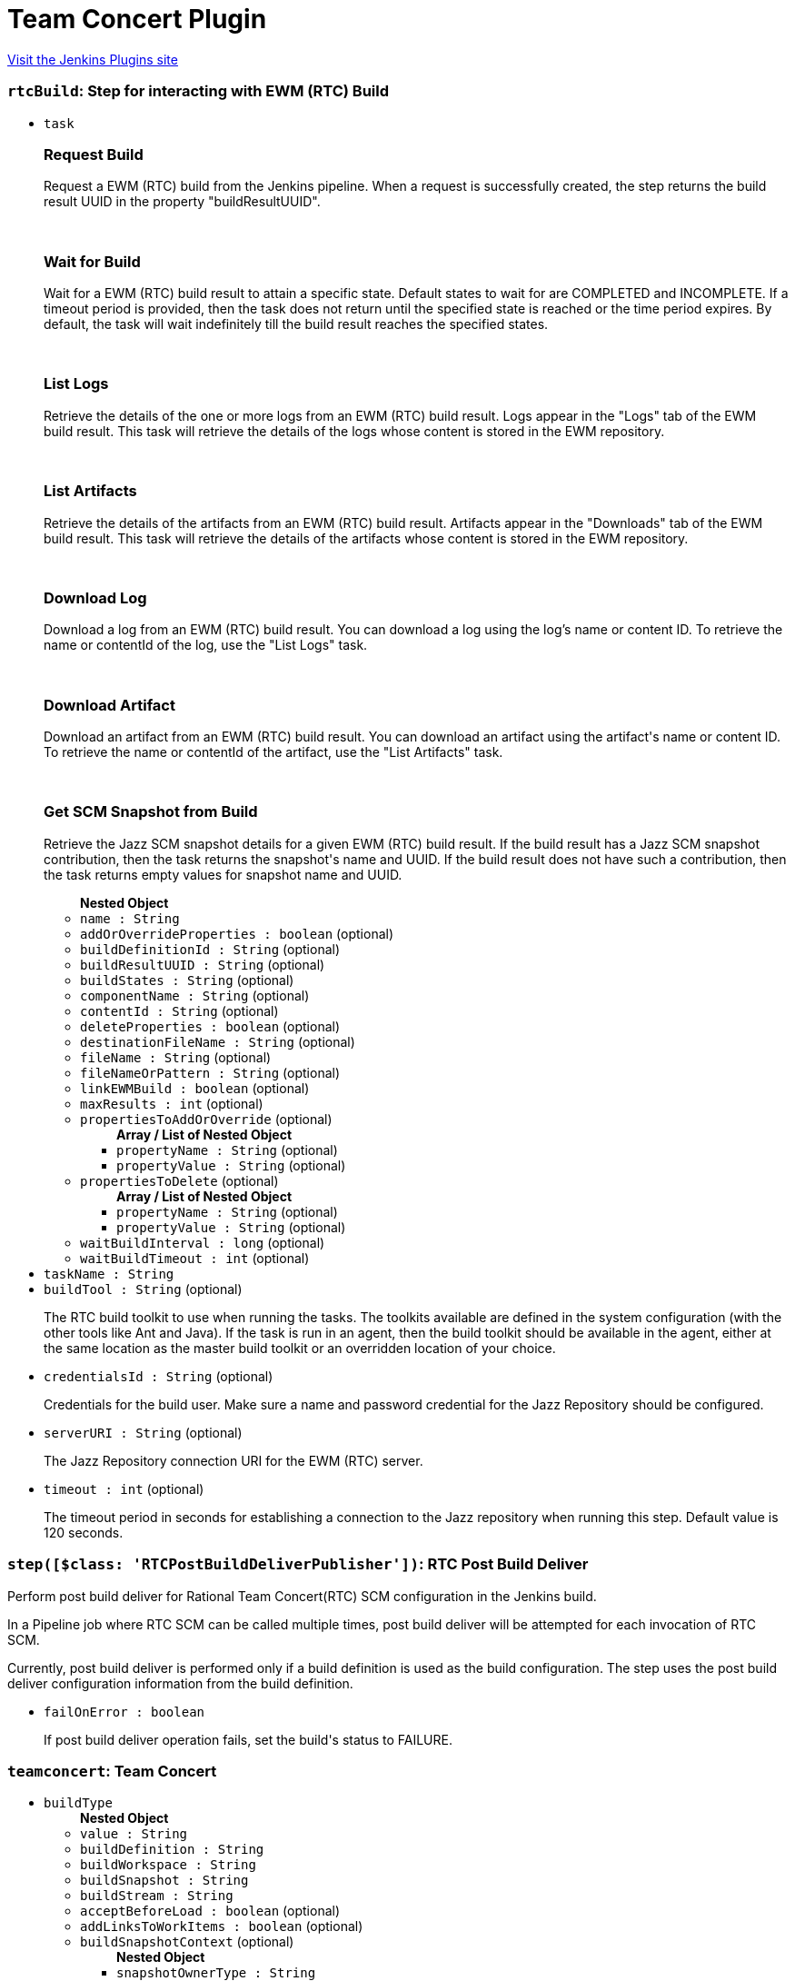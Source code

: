 = Team Concert Plugin
:page-layout: pipelinesteps

:notitle:
:description:
:author:
:email: jenkinsci-users@googlegroups.com
:sectanchors:
:toc: left
:compat-mode!:


++++
<a href="https://plugins.jenkins.io/teamconcert">Visit the Jenkins Plugins site</a>
++++


=== `rtcBuild`: Step for interacting with EWM (RTC) Build
++++
<ul><li><code>task</code>
<div><div>
 <h3>Request Build</h3>
 <p>Request a EWM (RTC) build from the Jenkins pipeline. When a request is successfully created, the step returns the build result UUID in the property "buildResultUUID".</p>
 <br>
</div>
<div>
 <h3>Wait for Build</h3>
 <p>Wait for a EWM (RTC) build result to attain a specific state. Default states to wait for are COMPLETED and INCOMPLETE. If a timeout period is provided, then the task does not return until the specified state is reached or the time period expires. By default, the task will wait indefinitely till the build result reaches the specified states.</p>
 <br>
</div>
<div>
 <h3>List Logs</h3>
 <p>Retrieve the details of the one or more logs from an EWM (RTC) build result. Logs appear in the "Logs" tab of the EWM build result. This task will retrieve the details of the logs whose content is stored in the EWM repository.</p>
 <br>
</div>
<div>
 <h3>List Artifacts</h3>
 <p>Retrieve the details of the artifacts from an EWM (RTC) build result. Artifacts appear in the "Downloads" tab of the EWM build result. This task will retrieve the details of the artifacts whose content is stored in the EWM repository.</p>
 <br>
</div>
<div>
 <h3>Download Log</h3>
 <p>Download a log from an EWM (RTC) build result. You can download a log using the log’s name or content ID. To retrieve the name or contentId of the log, use the "List Logs" task.</p>
 <br>
</div>
<div>
 <h3>Download Artifact</h3>
 <p>Download an artifact from an EWM (RTC) build result. You can download an artifact using the artifact's name or content ID. To retrieve the name or contentId of the artifact, use the "List Artifacts" task.</p>
 <br>
</div>
<div>
 <h3>Get SCM Snapshot from Build</h3>
 <p>Retrieve the Jazz SCM snapshot details for a given EWM (RTC) build result. If the build result has a Jazz SCM snapshot contribution, then the task returns the snapshot's name and UUID. If the build result does not have such a contribution, then the task returns empty values for snapshot name and UUID.</p>
</div></div>

<ul><b>Nested Object</b>
<li><code>name : String</code>
</li>
<li><code>addOrOverrideProperties : boolean</code> (optional)
</li>
<li><code>buildDefinitionId : String</code> (optional)
</li>
<li><code>buildResultUUID : String</code> (optional)
</li>
<li><code>buildStates : String</code> (optional)
</li>
<li><code>componentName : String</code> (optional)
</li>
<li><code>contentId : String</code> (optional)
</li>
<li><code>deleteProperties : boolean</code> (optional)
</li>
<li><code>destinationFileName : String</code> (optional)
</li>
<li><code>fileName : String</code> (optional)
</li>
<li><code>fileNameOrPattern : String</code> (optional)
</li>
<li><code>linkEWMBuild : boolean</code> (optional)
</li>
<li><code>maxResults : int</code> (optional)
</li>
<li><code>propertiesToAddOrOverride</code> (optional)
<ul><b>Array / List of Nested Object</b>
<li><code>propertyName : String</code> (optional)
</li>
<li><code>propertyValue : String</code> (optional)
</li>
</ul></li>
<li><code>propertiesToDelete</code> (optional)
<ul><b>Array / List of Nested Object</b>
<li><code>propertyName : String</code> (optional)
</li>
<li><code>propertyValue : String</code> (optional)
</li>
</ul></li>
<li><code>waitBuildInterval : long</code> (optional)
</li>
<li><code>waitBuildTimeout : int</code> (optional)
</li>
</ul></li>
<li><code>taskName : String</code>
</li>
<li><code>buildTool : String</code> (optional)
<div><div>
 <p>The RTC build toolkit to use when running the tasks. The toolkits available are defined in the system configuration (with the other tools like Ant and Java). If the task is run in an agent, then the build toolkit should be available in the agent, either at the same location as the master build toolkit or an overridden location of your choice.</p>
</div></div>

</li>
<li><code>credentialsId : String</code> (optional)
<div><div>
 <p>Credentials for the build user. Make sure a name and password credential for the Jazz Repository should be configured.</p>
</div></div>

</li>
<li><code>serverURI : String</code> (optional)
<div><div>
 <p>The Jazz Repository connection URI for the EWM (RTC) server.</p>
</div></div>

</li>
<li><code>timeout : int</code> (optional)
<div><div>
 <p>The timeout period in seconds for establishing a connection to the Jazz repository when running this step. Default value is 120 seconds.</p>
</div></div>

</li>
</ul>


++++
=== `step([$class: 'RTCPostBuildDeliverPublisher'])`: RTC Post Build Deliver 
++++
<div><div>
 <p>Perform post build deliver for Rational Team Concert(RTC) SCM configuration in the Jenkins build.</p>
 <p>In a Pipeline job where RTC SCM can be called multiple times, post build deliver will be attempted for each invocation of RTC SCM.</p>
 <p>Currently, post build deliver is performed only if a build definition is used as the build configuration. The step uses the post build deliver configuration information from the build definition.</p>
</div></div>
<ul><li><code>failOnError : boolean</code>
<div><div>
 <p>If post build deliver operation fails, set the build's status to FAILURE.</p>
</div></div>

</li>
</ul>


++++
=== `teamconcert`: Team Concert
++++
<ul><li><code>buildType</code>
<ul><b>Nested Object</b>
<li><code>value : String</code>
</li>
<li><code>buildDefinition : String</code>
</li>
<li><code>buildWorkspace : String</code>
</li>
<li><code>buildSnapshot : String</code>
</li>
<li><code>buildStream : String</code>
</li>
<li><code>acceptBeforeLoad : boolean</code> (optional)
</li>
<li><code>addLinksToWorkItems : boolean</code> (optional)
</li>
<li><code>buildSnapshotContext</code> (optional)
<ul><b>Nested Object</b>
<li><code>snapshotOwnerType : String</code>
</li>
<li><code>processAreaOfOwningStream : String</code>
</li>
<li><code>owningStream : String</code>
</li>
<li><code>owningWorkspace : String</code>
</li>
</ul></li>
<li><code>clearLoadDirectory : boolean</code> (optional)
</li>
<li><code>componentLoadConfig : String</code> (optional)
</li>
<li><code>componentsToExclude : String</code> (optional)
</li>
<li><code>createFoldersForComponents : boolean</code> (optional)
</li>
<li><code>currentSnapshotOwnerType : String</code> (optional)
</li>
<li><code>customizedSnapshotName : String</code> (optional)
</li>
<li><code>generateChangelogWithGoodBuild : boolean</code> (optional)
</li>
<li><code>loadDirectory : String</code> (optional)
</li>
<li><code>loadPolicy : String</code> (optional)
</li>
<li><code>overrideDefaultSnapshotName : boolean</code> (optional)
</li>
<li><code>pathToLoadRuleFile : String</code> (optional)
</li>
<li><code>pollingOnly : boolean</code> (optional)
</li>
<li><code>pollingOnlyData</code> (optional)
<ul><b>Nested Object</b>
<li><code>snapshotUUID : String</code>
</li>
</ul></li>
<li><code>processArea : String</code> (optional)
</li>
<li><code>useDynamicLoadRules : boolean</code> (optional)
</li>
</ul></li>
<li><code>changelog : boolean</code> (optional)
<div><div>
 Enable or Disable 'Include in changelog': 
 <p>If 'Include in changelog' is enabled for an SCM source, then when a build occurs, the changes from that SCM source will be included in the changelog.</p>
 <p>If 'Include in changelog' is disabled, then when a build occurs, the changes from this SCM source will not be included in the changelog.</p>
</div></div>

</li>
<li><code>overrideConfig</code> (optional)
<ul><b>Nested Object</b>
<li><code>serverURI : String</code>
</li>
<li><code>credentialsId : String</code>
</li>
<li><code>buildTool : String</code>
</li>
<li><code>avoidUsingToolkit : boolean</code> (optional)
</li>
<li><code>serverUri : String</code> (optional)
</li>
<li><code>timeout : int</code> (optional)
</li>
</ul></li>
<li><code>poll : boolean</code> (optional)
<div><div>
 Enable or Disable 'Include in polling' 
 <p>If 'Include in polling' is enabled or 'Include in changelog' is enabled, then when polling occurs, the job will be started if changes are detected from this SCM source.</p>
 <p>If 'Include in polling' is disabled and 'Include in changelog' is disabled, then when polling occurs, changes that are detected from this repository will be ignored.</p>
</div></div>

</li>
</ul>


++++

